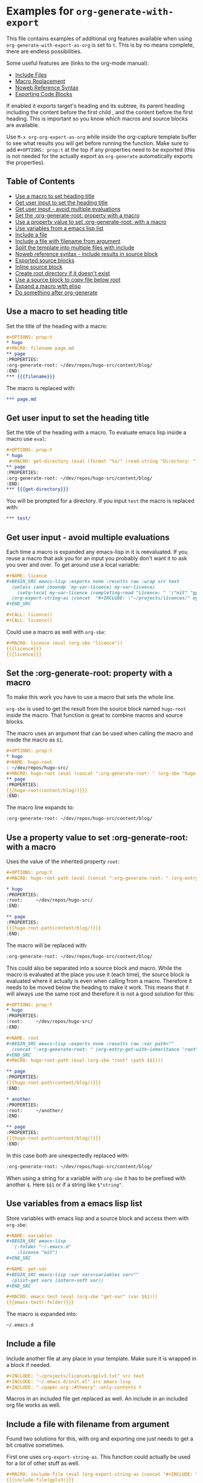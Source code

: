 * Examples for ~org-generate-with-export~

This file contains examples of additional org features available when using
~org-generate-with-export-as-org~ is set to ~t~. This is by no means complete,
there are endless possibilities.

Some useful features are (links to the org-mode manual):

- [[https://orgmode.org/manual/Include-Files.html][Include Files]]
- [[https://orgmode.org/manual/Macro-Replacement.html][Macro Replacement]]
- [[https://orgmode.org/manual/Noweb-Reference-Syntax.html][Noweb Reference Syntax]]
- [[https://orgmode.org/manual/Exporting-Code-Blocks.html][Exporting Code Blocks]]

If enabled it exports target's heading and its subtree, its parent heading
including the content before the first child , and the content before the first
heading. This is important so you know which macros and source blocks are
available.

Use ~M-x org-org-export-as-org~ while inside the org-capture template buffer to
see what results you will get before running the function. Make sure to add
~#+OPTIONS: prop:t~ at the top if any properties need to be exported (this is
not needed for the actually export as ~org-generate~ automatically exports the
properties).

** Table of Contents

- [[#use-a-macro-to-set-heading-title][Use a macro to set heading title]]
- [[#get-user-input-to-set-the-heading-title][Get user input to set the heading title]]
- [[#get-user-input---avoid-multiple-evaluations][Get user input - avoid multiple evaluations]]
- [[#set-the-org-generate-root-property-with-a-macro][Set the :org-generate-root: property with a macro]]
- [[#use-a-property-value-to-set-org-generate-root-with-a-macro][Use a property value to set :org-generate-root: with a macro]]
- [[#use-variables-from-a-emacs-lisp-list][Use variables from a emacs lisp list]]
- [[#include-a-file][Include a file]]
- [[#include-a-file-with-filename-from-argument][Include a file with filename from argument]]
- [[#split-the-template-into-multiple-files-with-include][Split the template into multiple files with include]]
- [[#noweb-reference-syntax---include-results-in-source-block][Noweb reference syntax - include results in source block]]
- [[#exported-source-blocks][Exported source blocks]]
- [[#inline-source-block][Inline source block]]
- [[#create-root-directory-if-it-doesnt-exist][Create root directory if it doesn't exist]]
- [[#use-a-source-block-to-copy-file-below-root][Use a source block to copy file below root]]
- [[#expand-a-macro-with-elisp][Expand a macro with elisp]]
- [[#do-something-after-org-generate][Do something after org-generate]]

** Use a macro to set heading title

Set the title of the heading with a macro:

#+BEGIN_SRC org
  ,#+OPTIONS: prop:t
  ,* hugo
  ,#+MACRO: filename page.md
  ,** page
  :PROPERTIES:
  :org-generate-root: ~/dev/repos/hugo-src/content/blog/
  :END:
  ,*** {{{filename}}}
#+END_SRC

The macro is replaced with:

#+BEGIN_SRC org
  ,*** page.md
#+END_SRC

** Get user input to set the heading title

Set the title of the heading with a macro. To evaluate emacs lisp inside a macro
use ~eval~:

#+BEGIN_SRC org
  ,#+OPTIONS: prop:t
  ,* hugo
   ,#+MACRO: get-directory (eval (format "%s/" (read-string "Directory: ")))
  ,** page
  :PROPERTIES:
  :org-generate-root: ~/dev/repos/hugo-src/content/blog/
  :END:
  ,*** {{{get-directory}}}
#+END_SRC

You will be prompted for a directory. If you input ~test~ the macro is replaced
with:

#+BEGIN_SRC org
  ,*** test/
#+END_SRC

** Get user input - avoid multiple evaluations

Each time a macro is expanded any emacs-lisp in it is reevaluated. If you reuse
a macro that ask you for an input you probably don't want it to ask you over and
over. To get around use a local variable:

#+BEGIN_SRC org
  ,#+NAME: licence
  ,#+BEGIN_SRC emacs-lisp :exports none :results raw :wrap src text
    (unless (and (boundp 'my-var-licence) my-var-licence)
      (setq-local my-var-licence (completing-read "Licence: " '("mit" "gplv3") nil t)))
    (org-export-string-as (concat  "#+INCLUDE: \"~/projects/licences/" my-var-licence ".txt\"") 'org t)
  ,#+END_SRC

  ,#+CALL: licence()
  ,#+CALL: licence()
#+END_SRC

Could use a macro as well with ~org-sbe~:

#+BEGIN_SRC org
  ,#+MACRO: licence (eval (org-sbe "licence"))
  {{{licence}}}
  {{{licence}}}
#+END_SRC

** Set the :org-generate-root: property with a macro

To make this work you have to use a macro that sets the whole line.

~org-sbe~ is used to get the result from the source block named ~hugo-root~
inside the macro. That function is great to combine macros and source blocks.

The macro uses an argument that can be used when calling the macro and inside
the macro as ~$1~.

#+BEGIN_SRC org
  ,#+OPTIONS: prop:t
  ,* hugo
  ,#+NAME: hugo-root
  : ~/dev/repos/hugo-src/
  ,#+MACRO: hugo-root (eval (concat ":org-generate-root: " (org-sbe "hugo-root") $1))
  ,** page
  :PROPERTIES:
  {{{hugo-root(content/blog/)}}}
  :END:
#+END_SRC

The macro line expands to:

#+BEGIN_SRC org
  :org-generate-root: ~/dev/repos/hugo-src/content/blog/
#+END_SRC

** Use a property value to set :org-generate-root: with a macro

Uses the value of the inherited property ~root~:

#+BEGIN_SRC org
  ,#+OPTIONS: prop:t
  ,#+MACRO: hugo-root-path (eval (concat ":org-generate-root: " (org-entry-get-with-inheritance "root") $1))

  ,* hugo
  :PROPERTIES:
  :root:     ~/dev/repos/hugo-src/
  :END:

  ,** page
  :PROPERTIES:
  {{{hugo-root-path(content/blog/)}}}
  :END:
#+END_SRC

The macro will be replaced with:

#+BEGIN_SRC org
  :org-generate-root: ~/dev/repos/hugo-src/content/blog/
#+END_SRC

This could also be separated into a source block and macro. While the macro is
evaluated at the place you use it (each time), the source block is evaluated
where it actually is even when calling from a macro. Therefore it needs to be
moved below the heading to make it work. This means that it will always use the
same root and therefore it is not a good solution for this:

#+BEGIN_SRC org
  ,#+OPTIONS: prop:t
  ,* hugo
  :PROPERTIES:
  :root:     ~/dev/repos/hugo-src/
  :END:

  ,#+NAME: root
  ,#+BEGIN_SRC emacs-lisp :exports none :results raw :var path=""
    (concat ":org-generate-root: " (org-entry-get-with-inheritance "root") (format "%s" path))
  ,#+END_SRC
  ,#+MACRO: hugo-root-path (eval (org-sbe "root" (path $$1)))

  ,** page
  :PROPERTIES:
  {{{hugo-root-path(content/blog/)}}}
  :END:

  ,* another
  :PROPERTIES:
  :root:     ~/another/
  :END:

  ,** page
  :PROPERTIES:
  {{{hugo-root-path(content/blog/)}}}
  :END:
#+END_SRC

In this case both are unexpectedly replaced with:

#+BEGIN_SRC org
  :org-generate-root: ~/dev/repos/hugo-src/content/blog/
#+END_SRC

When using a string for a variable with ~org-sbe~ it has to be prefixed with
another ~$~. Here ~$$1~ or if a string like =$"string"=.

** Use variables from a emacs lisp list

Store variables with emacs lisp and a source block and access them with ~org-sbe~:

#+BEGIN_SRC org
  ,#+NAME: variables
  ,#+BEGIN_SRC emacs-lisp
    '(:folder "~/.emacs.d"
      :license "mit")
  ,#+END_SRC

  ,#+NAME: get-var
  ,#+BEGIN_SRC emacs-lisp :var vars=variables var=""
    (plist-get vars (intern-soft var))
  ,#+END_SRC

  ,#+MACRO: emacs-test (eval (org-sbe "get-var" (var $$1)))
  {{{emacs-test(:folder)}}}
#+END_SRC

The macro is expanded into:

#+BEGIN_SRC org
  ~/.emacs.d
#+END_SRC

** Include a file

Include another file at any place in your template. Make sure it is wrapped in a
block if needed.

#+BEGIN_SRC org
  ,#+INCLUDE: "~/projects/licences/gplv3.txt" src text
  ,#+INCLUDE: "~/.emacs.d/init.el" src emacs-lisp
  ,#+INCLUDE: "./paper.org::#theory" :only-contents t
#+END_SRC

Macros in an included file get replaced as well. An include in an included org
file works as well.

** Include a file with filename from argument

Found two solutions for this, with org and exporting one just needs to get
a bit creative sometimes.

First one uses ~org-export-string-as~. This function could actually be used for
a lot of other stuff as well.

#+BEGIN_SRC org
  ,#+MACRO: include-file (eval (org-export-string-as (concat "#+INCLUDE: \"~/projects/licences/" $1 ".txt\" src text") 'org t))
  {{{include-file(gplv3)}}}
#+END_SRC

The second solution expands the macro to insert the ~#+INCLUDE: ...~ and uses a
macro to trigger the expansion. This is needed as the macros are replaced after
inclusion and therefore the file would never be included.

#+BEGIN_SRC org
  ,#+MACRO: include #+INCLUDE: "~/projects/licences/$1.txt" src text
  ,#+MACRO: include-expand (eval (progn (org-export-expand-include-keyword) ""))
  {{{include(gplv3)}}}
  {{{include-expand}}}
#+END_SRC

** Split the template into multiple files with include

Include files to split the template into multiple files. This example includes
the contents from the heading ~page~ found in ~hugo.org~ inside the directory
where ~org-generate.org~ is placed:

#+BEGIN_SRC org
  ,#+OPTIONS: prop:t
  ,* hugo
  ,** page
  :PROPERTIES:
  :org-generate-root: ~/dev/repos/hugo-src/content/blog/
  :END:
  ,#+INCLUDE: hugo.org::*page :only-contents t
#+END_SRC

The file ~hugo.org~ has the following content:

#+BEGIN_SRC org
  ,* page
  :PROPERTIES:
  :org-generate-root: ~/dev/repos/hugo-src/content/blog/
  :END:
  ,** text.txt
  ,#+BEGIN_SRC text
    Some text
  ,#+END_SRC
#+END_SRC

This is exported as:

#+BEGIN_SRC org
  ,* hugo
  ,** page
  :PROPERTIES:
  :org-generate-root: ~/dev/repos/hugo-src/content/blog/
  :END:
  ,*** text.txt
  ,#+begin_src text
    Some text
  ,#+end_src
#+END_SRC

** Noweb reference syntax - include results in source block

Include the code or the result of other source blocks with noweb. Check the the
Noweb Reference Syntax in the [[https://orgmode.org/manual/Noweb-Reference-Syntax.html][org manual]].

An example with a simple named block and a shell source block:

#+BEGIN_SRC org
  ,#+NAME: year
  : 2020

  ,#+NAME: whoami
  ,#+BEGIN_SRC sh
    whoami
  ,#+END_SRC

  ,#+BEGIN_SRC emacs-lisp :noweb yes
    ;; by <<whoami()>> in <<year()>>
  ,#+END_SRC
#+END_SRC

The emacs source block will be exported to:

#+BEGIN_SRC org
  ,#+begin_src emacs-lisp
    ;; by hubisan in 2020
  ,#+end_src
#+END_SRC

** Exported source blocks

In the header arguments of the source code you can define what will be exported
(~:exports code~, ~:exports result~, ~:exports both~, ~:exports none~).

This can for instance be used to insert the results of a source block. In this
case to include a file with emacs-lisp.

#+BEGIN_SRC org
  ,#+BEGIN_SRC emacs-lisp :exports results :results raw :wrap src text
    (org-export-string-as "#+INCLUDE: \"~/projects/licences/gplv3.txt\"" 'org t)
  ,#+END_SRC
#+END_SRC

 The result gets wrapped  in a source block (~:wrap src text~) and the code is not
 exported because of the header arguments ~:exports: results~.

** Inline source block

You can use an inline source block. Only downside is that you can't get rid of
the spaces around it as far as I know.

#+BEGIN_SRC org
  This is some src_elisp[:results raw]{(concat "inline" "-" "code")}.
#+END_SRC

After exporting this looks as follows:

#+BEGIN_SRC org
  This is some inline-code.
#+END_SRC

** Create root directory if it doesn't exist

This creates the root directory if it doesn't exist, and if necessary the parent
directories.

#+BEGIN_SRC org
  ,* Example

  ,#+NAME: create-root
  ,#+BEGIN_SRC emacs-lisp :exports none :results silent :var source="" dest=""
    (let* ((copy-root (org-entry-get-with-inheritance "org-generate-root"))
           (unless (file-exists-p copy-dir)
             (make-directory copy-dir t))
  ,#+END_SRC

  ,** Project
  :PROPERTIES:
  :org-generate-root: ~/org-generate-test/
  :END:

  ,#+CALL: create-root()

  ,*** text.txt
  ,#+BEGIN_SRC text
    Some text.
  ,#+END_SRC
#+END_SRC

** Use a source block to copy file below root

Copy in this case an image to the root. The directory is created if it doesn't
exist.

#+BEGIN_SRC org
  ,* Example

  ,#+NAME: copy-image
  ,#+BEGIN_SRC emacs-lisp :exports none :results silent :var source="" dest=""
    (let* ((copy-root (org-entry-get-with-inheritance "org-generate-root"))
           (copy-fname (expand-file-name (concat copy-root dest)))
           (copy-dir (file-name-directory copy-fname)))
      ;; Create the directory if it doesn't exist.
      (unless (file-exists-p copy-dir)
        (make-directory copy-dir t))
      (copy-file source copy-fname t))
  ,#+END_SRC

  ,** Project
  :PROPERTIES:
  :org-generate-root: ~/org-generate-test/
  :END:

  ,#+CALL: copy-image(source="~/image.png", dest="img/image.png")

  ,*** text.txt
  ,#+BEGIN_SRC text
  Some text.
  ,#+END_SRC
#+END_SRC

** Expand a macro with elisp

To expand a macro with elisp you can call ~org-macro-expand~ as follows:

#+BEGIN_SRC emacs-lisp
  (org-macro-expand '(macro (:key "author" :args nil)) org-macro-templates)
  (org-macro-expand '(macro (:key "property" :args ("prop"))) org-macro-templates)
#+END_SRC

This could be useful for ~org-sbe~ or to use the macro with the noweb reference
syntax in a source block.

** Do something after org-generate

~org-generate~ supports a property to set functions to call before or after.
This examples uses a source block to define the function that will be called
after. Like this you can have everything in the template and you don't have to
define the function somewhere else.

#+BEGIN_SRC org
  ,* Project
  ,** test
  :PROPERTIES:
  :org-generate-root: ~/example/
  :org-generate-after-hook: my-called-after
  :END:

  ,#+NAME: after-org-generate
  ,#+BEGIN_SRC emacs-lisp :exports none :results silent
    (defun my-called-after ()
      (message "called after"))
  ,#+END_SRC
  ,#+CALL: after-org-generate()
#+END_SRC

